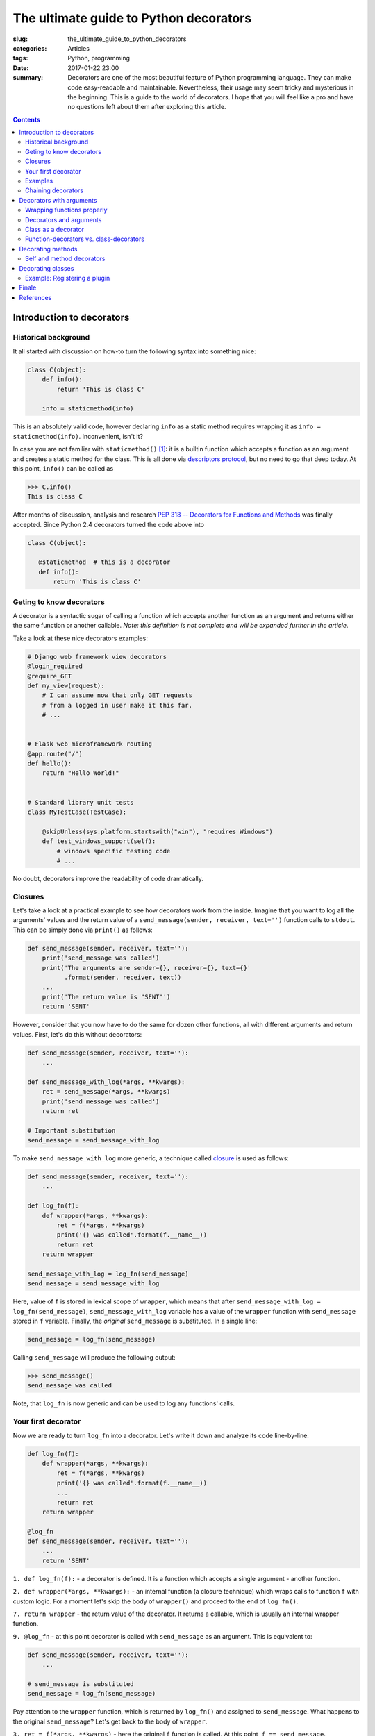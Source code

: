The ultimate guide to Python decorators
#######################################

:slug: the_ultimate_guide_to_python_decorators
:categories: Articles
:tags: Python, programming
:date: 2017-01-22 23:00

:summary: Decorators are one of the most beautiful feature of Python
          programming language. They can make code easy-readable
          and maintainable. Nevertheless, their usage may seem tricky
          and mysterious in the beginning.
          This is a guide to the world of decorators. I hope that
          you will feel like a pro and have no questions left about them
          after exploring this article.


.. contents::
   :backlinks: none
   :depth: 2


Introduction to decorators
==========================

Historical background
---------------------

It all started with discussion on how-to turn the following syntax
into something nice:

.. code-block:: python3

   class C(object):
       def info():
           return 'This is class C'

       info = staticmethod(info)

This is an absolutely valid code, however declaring ``info`` as a
static method requires wrapping it as ``info = staticmethod(info)``.
Inconvenient, isn't it?

In case you are not familiar with ``staticmethod()`` [1]_: it is a builtin
function which accepts a function as an argument and creates a static method for the class.
This is all done via `descriptors protocol <https://docs.python.org/3/howto/descriptor.html>`_,
but no need to go that deep today. At this point, ``info()`` can be called as

.. code-block:: pycon

   >>> C.info()
   This is class C

After months of discussion, analysis and research
`PEP 318 -- Decorators for Functions and Methods <https://www.python.org/dev/peps/pep-0318/>`_
was finally accepted. Since Python 2.4 decorators turned the code above into

.. code-block:: python3

   class C(object):

      @staticmethod  # this is a decorator
      def info():
          return 'This is class C'


.. _what-decorators-are:

Geting to know decorators
-------------------------

A decorator is a syntactic sugar of calling a function which
accepts another function as an argument and returns either the
same function or another callable. *Note: this
definition is not complete and will be expanded further in the
article*.

Take a look at these nice decorators examples:

.. code-block:: python3

  # Django web framework view decorators
  @login_required
  @require_GET
  def my_view(request):
      # I can assume now that only GET requests
      # from a logged in user make it this far.
      # ...


  # Flask web microframework routing
  @app.route("/")
  def hello():
      return "Hello World!"


  # Standard library unit tests
  class MyTestCase(TestCase):

      @skipUnless(sys.platform.startswith("win"), "requires Windows")
      def test_windows_support(self):
          # windows specific testing code
          # ...


No doubt, decorators improve the readability of code dramatically.


.. _closures:

Closures
--------

Let's take a look at a practical example to see how decorators work from
the inside. Imagine that you want to log all the
arguments' values and the return value of a
``send_message(sender, receiver, text='')`` function calls to ``stdout``.
This can be simply done via ``print()`` as follows:

.. code-block:: python3

   def send_message(sender, receiver, text=''):
       print('send_message was called')
       print('The arguments are sender={}, receiver={}, text={}'
             .format(sender, receiver, text))
       ...
       print('The return value is "SENT"')
       return 'SENT'

However, consider that you now have to do the same for dozen other
functions, all with different arguments and return values.
First, let's do this without decorators:

.. code-block:: python3

   def send_message(sender, receiver, text=''):
       ...

   def send_message_with_log(*args, **kwargs):
       ret = send_message(*args, **kwargs)
       print('send_message was called')
       return ret

   # Important substitution
   send_message = send_message_with_log

To make ``send_message_with_log`` more generic, a technique called
`closure <https://en.wikipedia.org/wiki/Closure_(computer_programming)>`_
is used as follows:

.. code-block:: python3

   def send_message(sender, receiver, text=''):
       ...

   def log_fn(f):
       def wrapper(*args, **kwargs):
           ret = f(*args, **kwargs)
           print('{} was called'.format(f.__name__))
           return ret
       return wrapper

   send_message_with_log = log_fn(send_message)
   send_message = send_message_with_log

Here, value of ``f`` is stored in lexical scope of ``wrapper``, which means
that after ``send_message_with_log = log_fn(send_message)``, ``send_message_with_log`` variable
has a value of the ``wrapper`` function with ``send_message`` stored in
``f`` variable. Finally, the *original* ``send_message`` is substituted.
In a single line:

.. code-block:: python3

   send_message = log_fn(send_message)


Calling ``send_message`` will produce the following output:

.. code-block:: pycon

   >>> send_message()
   send_message was called

Note, that ``log_fn`` is now generic and can be used to log any functions' calls.


.. _your_first_decorator:

Your first decorator
--------------------

Now we are ready to turn ``log_fn`` into a decorator.
Let's write it down and analyze its code line-by-line:

.. code-block:: python3

   def log_fn(f):
       def wrapper(*args, **kwargs):
           ret = f(*args, **kwargs)
           print('{} was called'.format(f.__name__))
           ...
           return ret
       return wrapper

   @log_fn
   def send_message(sender, receiver, text=''):
       ...
       return 'SENT'

``1. def log_fn(f):`` - a decorator is defined. It is a function
which accepts a single argument - another function.

``2. def wrapper(*args, **kwargs):`` - an internal function (a closure technique)
which wraps calls to function ``f`` with custom logic. For a moment let's
skip the body of ``wrapper()`` and proceed to the end of ``log_fn()``.

``7. return wrapper`` - the return value of the decorator. It returns
a callable, which is usually an internal wrapper function.

``9. @log_fn`` - at this point decorator is called with
``send_message`` as an argument. This is equivalent to:

.. code-block:: python3

   def send_message(sender, receiver, text=''):
       ...

   # send_message is substituted
   send_message = log_fn(send_message)

Pay attention to the ``wrapper`` function, which is returned
by ``log_fn()`` and assigned to ``send_message``. What happens
to the original ``send_message``? Let's get back to the body of
``wrapper``.

``3. ret = f(*args, **kwargs)`` - here the original ``f`` function
is called. At this point, ``f == send_message``.

``4. print('{} was called'.format(f.__name__))`` - a simple logging
to stdout, which prints ``"send_message was called"`` each time the
function is called

``5. return ret`` - the return value of the original function
call is returned

Finally, let's update the decorator to make it more useful and fulfill
the original requirements of logging the function call with the
arguments and the return value:

.. code-block:: python3

   def log_fn(f):
       def wrapper(*args, **kwargs):
           ret = f(*args, **kwargs)
           sargs = ', '.join(repr(arg) for arg in args)
           skwargs = ', '.join('{}={}'.format(k, repr(v))
                               for k, v in kwargs.items())

           print('{name}( {sargs}, {skwargs} ) => {ret}'.format(
                 name=f.__name__,
                 sargs=sargs,
                 skwargs=skwargs,
                 ret=repr(ret)
           ))
           return ret
       return wrapper

So, the output of calling the decorated ``send_message`` is:

.. code-block:: pycon

   >>> send_message('alice', 'bob', text='Hello!')
   send_message( 'alice', 'bob', text='Hello!' ) => SENT




Examples
--------

Decorator syntax allows quick and clear extension of the wrapped
functions. Its beauty is in simplicity: by writing a single line declaration
one can embed powerful functionality while keeping the code clean and neat.

Let's explore decorators possibilities by writing a couple of
decorators which might be handy in development.

debug_on_error
..............

.. code-block:: python3

   import pdb;

   def debug_on_error(f):
       """Drop to pdb debugger on exception"""
       def wrapper(*args, **kwargs):
           try:
               return f(*args, **kwargs)
           except Exception as e:
               pdb.post_mortem()
       return wrapper

   # usage
   @debug_on_error
   def div(x, y):
       return x / y

This decorator allows dropping into debugger the moment an error
occurs in a function call. For example running the following code
in ipython3:

.. code-block:: pycon

   >>> div(5, 0)
   <ipython-input-2-cd786e30d343>(3)div()
   -> return x / y
   (Pdb) ?


timeit
......

.. code-block:: python3

   import time

   def timeit(f):
       """Measure an execution time of the wrapped function"""
       def wrapper(*args, **kw):
           tick = time.time()
           ret = f(*args, **kw)
           tock = time.time()

           print('{}() execution time: {} s.'.format(f.__name__, tock - tick))
           return ret

       return wrapper

   # example
   @timeit
   def sum_up_to(x):
       res = 0
       for i in range(0, x):
           res += i
       return res

This decorator prints the amount of seconds passed between function
call and return events. It is helpful to measure a function's execution
time and find performance bottlenecks. Let's run an example:

.. code-block:: pycon

   >>> sum_up_to(int(10e6))
   sum_up_to() execution time: 0.0465855598449707 s.


.. _chaining-decorators:

Chaining decorators
-------------------

Imagine that you want to log the function call with ``log_fn`` and
at the same time profile it with ``timeit`` decorators.
Just chain the decorators! For example:

.. code-block:: python3

  @timeit
  @log_fn
  def sum_up_to(x):
      ...

This is the same as:

.. code-block:: python3

  def sum_up_to(x):
      ...

  sum_up_to = timeit(log_fn(sum_up_to))

There are virtually no limits on the amount of decorators decorating
a function (beside the stack limit) however you may want to keep that
number low for code readability.


.. _decorators-with-arguments:

Decorators with arguments
=========================

So far we've been exploring simple decorators and their usage,
which is just the tip of the iceberg. For example, decorators
accept arguments the same way as any ordinary function does.
This makes them even more powerful and versatile.
But before jumping there, let's take a look at an important
technique which always follows decorators source.

.. _wrapping-functions-properly:

Wrapping functions properly
---------------------------

Let's call ``sum_up_to()`` from the last example, where it
has been decorated with both ``timeit`` and ``log_fn``.
The printed result may look a little bit unexpected:

.. code-block:: pycon

  >>> sum_up_to(int(10e6))
  sum_up_to( 10000000,  ) => 49999995000000
  wrapper() execution time: 0.4475877285003662 s.

Did you notice that the name of the function in the output
is not ``sum_up_to`` but ``wrapper``? This behaviour is not a bug.
Take a minute to find out why this happens.

Let's unwrap the decorator call:

.. code-block:: python3

  # Python unwraps the decorator call into this:
  sum_up_to = timeit(log_fn(sum_up_to))

  # First, log_fn(sum_up_to) is executed, which returns
  # log_fn's internal `wrapper` function:
  log_fn_wrapper = log_fn(sum_up_to)

  # Hence, `timeit` is called with `log_argument_wrapper`
  # as an argument:
  sum_up_to = timeit(log_fn_wrapper)

The problem is that ``wrapper`` does not mimic the original function. To overcome this, attributes like ``__name__``, ``__doc__``, ``__module__`` etc. from the original function should be copied to ``wrapper``:

.. code-block:: python3

  def timeit(f):
      def wrapper(*args, **kw):
          ...

      wrapper.__name__ = f.__name__
      wrapper.__doc__ = f.__doc__
      wrapper.__module__ = f.__module__
      return wrapper

Though this code works fine, it means that one would have to write the same attributes copying routine in every decorator. Sounds familiar? Indeed, why not write yet another decorator, which does the attributes copying? Guess what, the standard library already contains a function ``wraps()`` [2]_ which gracefully handles this issue:



.. code-block:: python3

  from functools import wraps

  def timeit(f):
      @wraps(f)
      def wrapper(*args, **kw):
         ...
      return wrapper

  def log_fn(f):
      @wraps(f)
      def wrapper(*args, **kwargs):
          ...
      return wrapper

  @timeit
  @log_fn
  def sum_up_to(x):
      ...

  >>> sum_up_to(int(10e6))
  sum_up_to( 10000000,  ) => 49999995000000
  sum_up_to() execution time: 0.9093782901763916 s.


Wonderful! Now ``timeit()`` prints the name of the decorated function.
One thing you have probably noticed about ``wraps`` is that it actually accepts an argument! Now that you know how-to wrap a decorator properly, let's find out how to pass arguments to decorators.


.. _decorators-and-arguments:

Decorators and arguments
------------------------

Decorators are functions, so they accept arguments the same way as any other function does.
For example, let's update the ``timeit`` decorator to log the function calls
which take more than N seconds to complete:

.. code-block:: python3

   @timeit(0.1) # 100 milliseconds
   def sum_up_to(x):
       ...

How to implement such a decorator? Remember that by definition,
a decorator accepts a single argument only (i.e. the decorated function),
thus accepting an integer in the example above breaks the rules.
The trick is that it is not ``timeit`` which decorates ``sum_up_to``,
but rather the result of ``timeit(0.1)`` call:


.. code-block:: python3

   def timeit(limit):
       def decorator(f):
           @wraps(f) # wrap properly
           def wrapper(*args, **kw):
               ...
           return wrapper
       return decorator


What happens when a function e.g. ``sum_up_to`` is decorated as ``@timeit(0.1)``?
First, Python calls ``timeit(0.1)`` which **builds** a decorator and returns it.
Then, Python decorates ``sum_up_to`` with the obtained decorator. It all can be
decomposed as follows:


.. code-block:: python3

  def timeit(limit):
      ...
      return decorator

  timeit_decorator_100ms = timeit(0.1)

  @timeit_decorator_100ms
  def sum_up_to(x):
      ...


There are no limits on decorators' arguments design. For example, a
version of ``timeit`` which accepts two arguments: a limit and a printer
function:


.. code-block:: python3

   import logging
   log = logging.getLogger(__name__)

   def timeit(limit, printer_fn=print):
       def decorator(f):
           @wraps(f)
           def wrapper(*args, **kw):
               ...
               if diff > limit:
                   printer_fn('{}() execution time: {:.2} s.'.format(f.__name__, diff))
               return ret
           return wrapper
       return decorator

   @timeit(100, printer_fn=log.warning)
   def sum_up_to(x):
       ...


Class as a decorator
--------------------

Python allows taking the idea of decorators with arguments even further.
Classes can be effectively used to reduce the amount of nested functions
and to improve the code of  complex decorators.

There is no magic in using classes: first, Python creates an object
from a class and then calls it (i.e. invokes object's ``__call__()`` method)
to decorate a function.

Let's rewrite ``timeit(limit, printer_fn)`` as a class. The arguments are
passed through ``__init__()`` method and are stored as class attributes.
The ``__call__()`` method returns a wrapped function:

.. code-block:: python3

   class timeit:
       def __init__(self, limit, printer_fn=print):
           self.limit = limit
           self.printer_fn = printer_fn

       def __call__(self, f):
           @wraps(f)
           def wrapper(*args, **kw):
               tick = time.time()
               ret = f(*args, **kw)
               tock = time.time()
               diff = tock - tick
               if diff > self.limit:
                   self.printer_fn('{}() execution time: {:.2} s.'.format(f.__name__, diff))
               return ret
           return wrapper

   @timeit(0.01)
   def sum_up_to(x):
       res = 0
       for i in range(0, x):
           res += i
       return res


     sum_up_to(int(10e6))
     >>> sum_up_to() execution time: 1.0 s.


.. _function-vs-class:

Function-decorators vs. class-decorators
----------------------------------------

`PEP-20 <http://python.org/dev/peps/pep-0020/>`_ states that

..

  There should be one-- and preferably only one --obvious way to do it.
  Although that way may not be obvious at first unless you're Dutch.

Unless writing decorators on a regular basis, one would wonder, what
are the benefits of using function-decorators vs. class-decorators and vice-verse?
Function-decorators are

* Simple and clear when no decorator arguments are required.
* Even simpler when a decorator returns the original function, not a wrapper.

However class decorators

* Allow better decomposition of complex decorators.
* Provide clearer syntax to store **state** of a decorator both local and global.

The choice whether to write a decorator as a function or a class always depends
on the case or personal preferences. As a rule of thumb -
if the logic behind the decorator is complex, then go on with a class.
Otherwise, pick a function approach.


.. _decorating-methods:

Decorating methods
==================

The syntax of decorating class methods is similar to decorating functions:

.. code-block:: python3

  class Calculator:

      @log_fn
      @timeit
      def sum(self, x, y):
          ...

You are most probably familiar with the built-in ``property`` [6]_, ``classmethod`` [7]_ and ``staticmethod`` [1]_
decorators. For example here a calculator's epsilon is a read-only property:

.. code-block:: python3

  class Calculator:
      _eps = 0.00001

      @property
      def eps(self):
          return self._eps

  calc = Calculator()
  print(calc.eps)
  >>> 0.00001

  calc.eps = 0.0001
  >>> Traceback (most recent call last):
  >>> File "<stdin>", line 1, in <module>
  >>> AttributeError: can't set attribute


Self and method decorators
--------------------------

Method decorators may have an explicit access to self. Consider this:

.. code-block:: python3

   def decorator(m):
       # WARNING, do not do this!
       def wrapper(self, *args, **kwargs):
           return m(self, *args, **kwargs)
       return wrapper

However this is a dangerous construction. A generic decorator **should not** access ``self``
argument of the decorator method. As a matter of fact, a generic decorator **should not** know
anything about the decorated callable, whether it is a function, a method, or a
wrapper returned by another decorator. Otherwise it breaks the universal protocol
and for example makes impossible chaining the decorators in an arbitrary order.



.. _decorating-classes:

Decorating classes
==================

When function decorators were originally debated for inclusion in Python 2.4, class decorators were seen as obscure and unnecessary thanks to metaclasses. After several years' experience with the Python 2.4.x series of releases and an increasing familiarity with function decorators and their uses, Guido van Rossum aka BDFL and the community re-evaluated class decorators and recommended their inclusion in Python 3.0 [3]_.

The use cases however are not that obvious [4]_. That is because
which could be done via class decorators, could be as well done
via good old metaclasses. It seems that *the* usage case is
registering a class in any kind of chain like a plugins
system.

A hint of such usage, is the standard library's ``unittest.skip*`` [5]_ functions,
for example:

.. code-block:: python3


    @unittest.skipUnless(settings.LOGGING_ENABLED):
    class LoggingTest:
        def test_smoke(self):
            ...

This test will be executed, only if a `Logging` feature is enabled
in application's settings.

Consider another example: a media player application which supports plugins:

.. code-block:: python3

   from player.plugins import Plugin, register


   class AACPlugin(Plugin):
       ...

   register(AACPlugin)

   # This plugin is still experimental and is not
   # registered in Player's plugins system
   class AACExperimentalPlugin(Plugin):
       ...


Wouldn't it be easier to write

.. code-block:: python3

   @register
   class AACPlugin(Plugin):
       ...

?

Also, why not automatically register the plugins which inherit from ``Plugin``
class? Gotcha! What if you **do not** want to register the plugin yet, whether
it is experimental, or incomplete, or for any other reason? That's where
decorators allow expressing developer's intention in a clear and non-ambiguous
manner.


Example: Registering a plugin
-----------------------------

Let's consider the case described above : A media player application has a plugins system
which extend its basic capabilities. A ``player.plugins.register()`` call is used
to register an arbitrary class as a plugin. An API user should not care, about
``register()`` 's internals, however in this case, ``register()`` simply validates
the classes and stores them in a global ``_plugins`` list:

.. code-block:: python3

   # --- in player/plugins.py --- #

   _plugins = []

   class Plugin:
       '''Plugin base class'''


   def register(cls):
       if not isinstance(cls, Plugin):
           raise TypeError('Cannot register a class as a Plugin: wrong type {}'.format(type(cls)))

       _plugins.append(cls)

       return cls


  # --- usage in 3d-party module --- #

  from player.plugins import Plugin, register

  @register
  class AACPlugin(Plugin):
      ...

Finale
======

This is it! Thank you for reading, I hope you enjoyed!
Please leave a comment, ask a question, or just share this article with
anyone who is still lost in the world of Python decorators :)


References
==========


.. [1] `staticmethod <https://docs.python.org/3/library/functions.html?highlight=staticmethod#staticmethod>`_
.. [2] `@functools.wraps <https://docs.python.org/3/library/functools.html?highlight=wraps#functools.wraps>`_
.. [3] `PEP 3129 <https://www.python.org/dev/peps/pep-3129/>`_
.. [4] `Class decorators in Python: practical use cases <http://softwareengineering.stackexchange.com/questions/334195/class-decorators-in-python-practical-use-cases>`_
.. [5] `unittest.skip <https://docs.python.org/2/library/unittest.html#unittest.skip>`_
.. [6] `property <https://docs.python.org/3/library/functions.html?#property>`_
.. [7] `classmethod <https://docs.python.org/3/library/functions.html?#classmethod>`_
